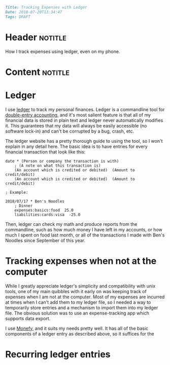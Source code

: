 #+OPTIONS: toc:nil

# Tags seperated by commas and spaces
#+BEGIN_SRC markdown
Title: Tracking Expenses with Ledger
Date: 2018-07-20T13:34:47
Tags: DRAFT
#+END_SRC

#+ll-process: (ll-replace "^\\* " "<br></br><br></br>\n* ")

* Header :notitle:
How I track expenses using ledger, even on my phone.
#+HTML: <!-- more -->

* Content :notitle:

* Ledger
I use [[https://www.ledger-cli.org/][ledger]] to track my personal finances.
Ledger is a commandline tool for [[https://en.wikipedia.org/wiki/Double-entry_bookkeeping_system][double-entry accounting]], and it's most salient feature is that all of my financial data is stored in plain text and ledger never automatically modifies it.
This guarantees that my data will always be easily accessible (no software lock-in) and can't be corrupted by a bug, crash, etc.

The ledger website has a pretty thorough guide to using the tool, so I won't explain in any detail here.
The basic idea is to have entries for every financial transaction that look like this:
#+BEGIN_EXAMPLE
date * (Person or company the transaction is with)
    ; (A note on what this transaction is)
    (An account which is credited or debited)  (Amount to credit/debit)
    (An account which is credited or debited)  (Amount to credit/debit)

; Example:

2018/07/17 * Ben's Noodles
    ; Dinner
    expenses:basics:food  25.0
    liabilities:cards:visa  -25.0
#+END_EXAMPLE

Then, ledger can check my math and produce reports from the commandline, such as how much money I have left in my accounts, or how much I spent on food last month, or all of the transactions I made with Ben's Noodles since September of this year.

* Tracking expenses when not at the computer
While I greatly appreciate ledger's simplicity and compatibility with unix tools, one of my main quibbles with it early on was keeping track of expenses when I am not at the computer.
Most of my expenses are incurred at times when I can't add them to my ledger file, so I needed a way to temporarily store entries and a mechanism to import them into my ledger file.
The obvious solution was to use an expense-tracking app which supports data export.

I use [[https://play.google.com/store/apps/details?id%3Dcom.monefy.app.lite&hl%3Den_US][Monefy]], and it suits my needs pretty well.
It has all of the basic components of a ledger entry as described above, so it suffices for the 

* Recurring ledger entries

